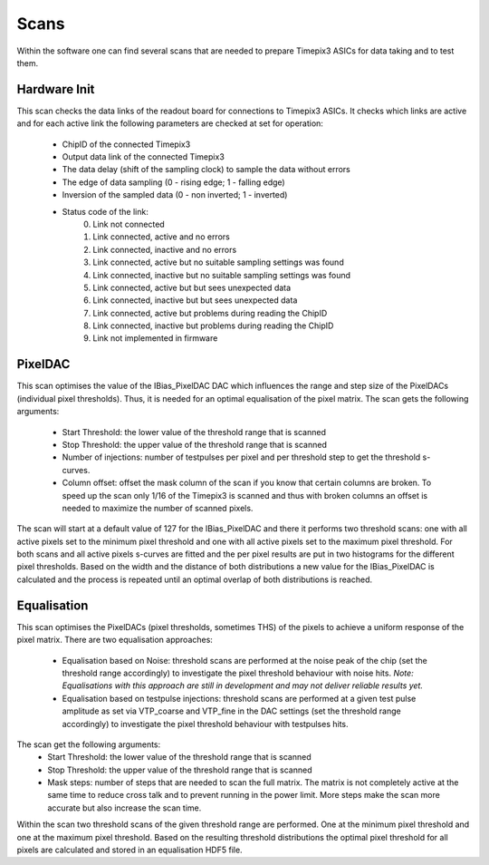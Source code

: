 Scans
=====

Within the software one can find several scans that are needed to prepare
Timepix3 ASICs for data taking and to test them.

Hardware Init
-------------

This scan checks the data links of the readout board for connections to
Timepix3 ASICs. It checks which links are active and for each active link
the following parameters are checked at set for operation:
   - ChipID of the connected Timepix3
   - Output data link of the connected Timepix3
   - The data delay (shift of the sampling clock) to sample the data
     without errors
   - The edge of data sampling (0 - rising edge; 1 - falling edge)
   - Inversion of the sampled data (0 - non inverted; 1 - inverted)

   - Status code of the link:
        0) Link not connected
        1) Link connected, active and no errors
        2) Link connected, inactive and no errors
        3) Link connected, active but no suitable sampling settings was found
        4) Link connected, inactive but no suitable sampling settings was found
        5) Link connected, active but but sees unexpected data
        6) Link connected, inactive but but sees unexpected data
        7) Link connected, active but problems during reading the ChipID
        8) Link connected, inactive but problems during reading the ChipID
        9) Link not implemented in firmware


PixelDAC
--------

This scan optimises the value of the IBias_PixelDAC DAC which influences the
range and step size of the PixelDACs (individual pixel thresholds). Thus, it is
needed for an optimal equalisation of the pixel matrix. The scan gets the
following arguments:
    - Start Threshold: the lower value of the threshold range that is scanned
    - Stop Threshold: the upper value of the threshold range that is scanned
    - Number of injections: number of testpulses per pixel and per threshold
      step to get the threshold s-curves.
    - Column offset: offset the mask column of the scan if you know that
      certain columns are broken. To speed up the scan only 1/16 of the Timepix3
      is scanned and thus with broken columns an offset is needed to maximize
      the number of scanned pixels.

The scan will start at a default value of 127 for the IBias_PixelDAC and there
it performs two threshold scans: one with all active pixels set to the minimum
pixel threshold and one with all active pixels set to the maximum pixel
threshold. For both scans and all active pixels s-curves are fitted and the per
pixel results are put in two histograms for the different pixel thresholds.
Based on the width and the distance of both distributions a new value for the 
IBias_PixelDAC is calculated and the process is repeated until an optimal
overlap of both distributions is reached.

Equalisation
------------

This scan optimises the PixelDACs (pixel thresholds, sometimes THS) of the pixels
to achieve a uniform response of the pixel matrix. There are two equalisation
approaches:
    - Equalisation based on Noise: threshold scans are performed at the noise
      peak of the chip (set the threshold range accordingly) to investigate the
      pixel threshold behaviour with noise hits. `Note: Equalisations with this
      approach are still in development and may not deliver reliable results yet.`
    - Equalisation based on testpulse injections: threshold scans are performed
      at a given test pulse amplitude as set via VTP_coarse and VTP_fine in the
      DAC settings (set the threshold range accordingly) to investigate the
      pixel threshold behaviour with testpulses hits.

The scan get the following arguments:
    - Start Threshold: the lower value of the threshold range that is scanned
    - Stop Threshold: the upper value of the threshold range that is scanned
    - Mask steps: number of steps that are needed to scan the full matrix. The
      matrix is not completely active at the same time to reduce cross talk and
      to prevent running in the power limit. More steps make the scan more
      accurate but also increase the scan time.
Within the scan two threshold scans of the given threshold range are performed.
One at the minimum pixel threshold and one at the maximum pixel threshold.
Based on the resulting threshold distributions the optimal pixel threshold for
all pixels are calculated and stored in an equalisation HDF5 file.
